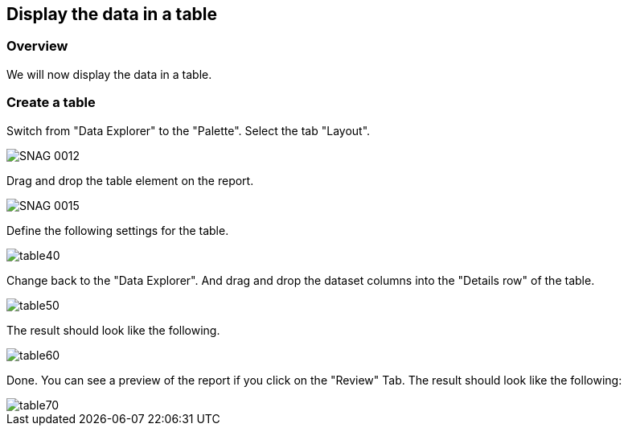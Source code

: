 == Display the data in a table

=== Overview

We will now display the data in a table.

=== Create a table

Switch from "Data Explorer" to the "Palette". 
Select the tab "Layout".

image::SNAG-0012.gif[]

Drag and drop the table element on the report.

image::SNAG-0015.gif[]

Define the following settings for the table.

image::table40.gif[]

Change back to the "Data Explorer". And drag
and drop the
dataset columns into the "Details row" of the table. 

image::table50.gif[]

The result should look like the following.

image::table60.gif[]

Done. You can
see a preview of the report if you click on the
"Review" Tab. The
result should look like the following:

image::table70.gif[]

